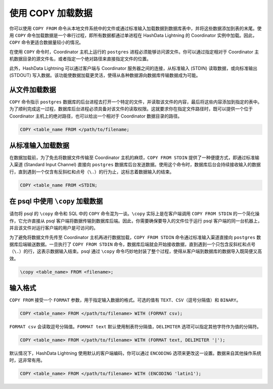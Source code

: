 使用 COPY 加载数据
==================

你可以使用 ``COPY FROM`` 命令从本地文件系统中的文件或通过标准输入加载数据到数据库表中，并将这些数据添加到表的末尾。使用 ``COPY`` 命令加载数据是一个串行过程，即所有数据都通过单进程在 HashData Lightning 的 Coordinator 实例中加载。因此，\ ``COPY`` 命令更适合数据量较小的情况。

在使用 ``COPY`` 命令时，Coordinator 主机上运行的 ``postgres`` 进程必须能够访问源文件。你可以通过指定相对于 Coordinator 主机数据目录的源文件名，或者指定一个绝对路径来直接指定文件的位置。

此外，HashData Lightning 可以通过客户端与 Coordinator 服务器之间的连接，从标准输入 (STDIN) 读取数据，或向标准输出 (STDOUT) 写入数据。该功能使数据加载更灵活，使得从各种数据源向数据库传输数据成为可能。

从文件加载数据
--------------

``COPY`` 命令指示 ``postgres`` 数据库的后台进程去打开一个特定的文件，并读取该文件的内容，最后将这些内容添加到指定的表中。为了顺利完成这一过程，数据库后台进程必须具备对该文件的读取权限。这就要求你在指定文件路径时，既可以提供一个位于 Coordinator 主机上的绝对路径，也可以给出一个相对于 Coordinator 数据目录的路径。

.. code:: sql

   COPY <table_name FROM </path/to/filename;

从标准输入加载数据
------------------

在数据加载前，为了免去将数据文件传输至 Coordinator 主机的麻烦，\ ``COPY FROM STDIN`` 提供了一种便捷方式，即通过标准输入渠道 (Standard Input Channel) 直接向 ``postgres`` 数据库后台发送数据。使用这个命令时，数据库后台会持续接收输入的数据行，直到遇到一个仅含有反斜杠和点号（\ ``\.``\ ）的行为止，这标志着数据输入的结束。

.. code:: sql

   COPY <table_name FROM <STDIN;

在 psql 中使用 ``\copy`` 加载数据
---------------------------------

请勿将 psql 的 ``\copy`` 命令和 SQL 中的 ``COPY`` 命令混为一谈。\ ``\copy`` 实际上是在客户端调用 ``COPY FROM STDIN`` 的一个简化操作，它允许直接从 psql 客户端将数据传输到数据库后端。因此，你需要确保要导入的文件位于运行 psql 客户端的同一台机器上，并且该文件对运行客户端的用户是可访问的。

为了避免将数据文件先传至 Coordinator 主机再进行数据加载，\ ``COPY FROM STDIN`` 命令通过标准输入渠道直接向 ``postgres`` 数据库后端输送数据。一旦执行了 ``COPY FROM STDIN`` 命令，数据库后端就会开始接收数据，直到遇到一个只包含反斜杠和点号（\ ``\.``\ ）的行，这表示数据输入结束。psql 通过 ``\copy`` 命令巧妙地封装了整个过程，使得从客户端到数据库的数据导入既简便又高效。

.. code:: none

   \copy <table_name> FROM <filename>;

输入格式
--------

``COPY FROM`` 接受一个 ``FORMAT`` 参数，用于指定输入数据的格式。可选的值有 ``TEXT``\ 、\ ``CSV``\ （逗号分隔值）和 ``BINARY``\ 。

.. code:: sql

   COPY <table_name> FROM </path/to/filename> WITH (FORMAT csv);

``FORMAT csv`` 会读取逗号分隔值。\ ``FORMAT text`` 默认使用制表符分隔值，\ ``DELIMITER`` 选项可以指定其他字符作为值的分隔符。

.. code:: sql

   COPY <table_name> FROM </path/to/filename> WITH (FORMAT text, DELIMITER '|');

默认情况下，HashData Lightning 使用默认的客户端编码，你可以通过 ``ENCODING`` 选项来更改这一设置。数据来自其他操作系统时，这非常有用。

.. code:: sql

   COPY <table_name> FROM </path/to/filename> WITH (ENCODING 'latin1');
